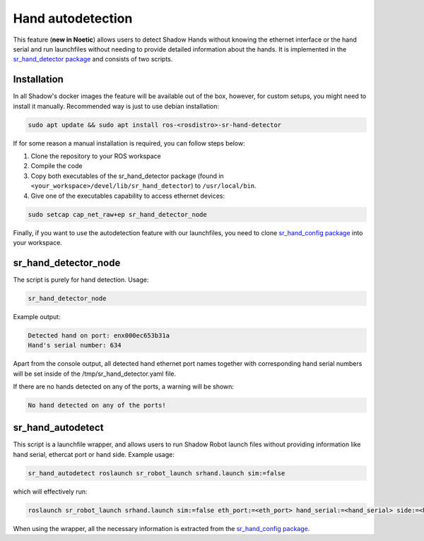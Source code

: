 Hand autodetection 
--------------------

This feature (**new in Noetic**) allows users to detect Shadow Hands without knowing the ethernet interface or the hand serial and run launchfiles without needing to provide detailed information about the hands. It is implemented in the `sr_hand_detector package <https://github.com/shadow-robot/sr_hand_detector>`_ and consists of two scripts.

Installation
^^^^^^^^^^^^^

In all Shadow's docker images the feature will be available out of the box, however, for custom setups, you might need to install it manually. Recommended way is just to use debian installation:

.. code-block:: bash

   sudo apt update && sudo apt install ros-<rosdistro>-sr-hand-detector

If for some reason a manual installation is required, you can follow steps below:

1. Clone the repository to your ROS workspace
2. Compile the code
3. Copy both executables of the sr_hand_detector package (found in ``<your_workspace>/devel/lib/sr_hand_detector``) to ``/usr/local/bin``.
4. Give one of the executables capability to access ethernet devices:

.. code-block:: bash

   sudo setcap cap_net_raw+ep sr_hand_detector_node

Finally, if you want to use the autodetection feature with our launchfiles, you need to clone `sr_hand_config package <https://github.com/shadow-robot/sr_hand_config>`_ into your workspace.

sr_hand_detector_node
^^^^^^^^^^^^^^^^^^^^^^
The script is purely for hand detection. Usage: 

.. code-block:: bash

   sr_hand_detector_node

Example output:

.. code-block:: bash

   Detected hand on port: enx000ec653b31a
   Hand's serial number: 634

Apart from the console output, all detected hand ethernet port names together with corresponding hand serial numbers will be set inside of the /tmp/sr_hand_detector.yaml file.

If there are no hands detected on any of the ports, a warning will be shown:

.. code-block:: bash

   No hand detected on any of the ports!

sr_hand_autodetect
^^^^^^^^^^^^^^^^^^^

This script is a launchfile wrapper, and allows users to run Shadow Robot launch files without providing information like hand serial, ethercat port or hand side. Example usage:

.. code-block:: bash

   sr_hand_autodetect roslaunch sr_robot_launch srhand.launch sim:=false

which will effectively run:

.. code-block:: bash

   roslaunch sr_robot_launch srhand.launch sim:=false eth_port:=<eth_port> hand_serial:=<hand_serial> side:=<hand_side> hand_type:=<hand_type> mapping_path:=<mapping_path>

When using the wrapper, all the necessary information is extracted from the `sr_hand_config package <https://github.com/shadow-robot/sr_hand_config>`_.
